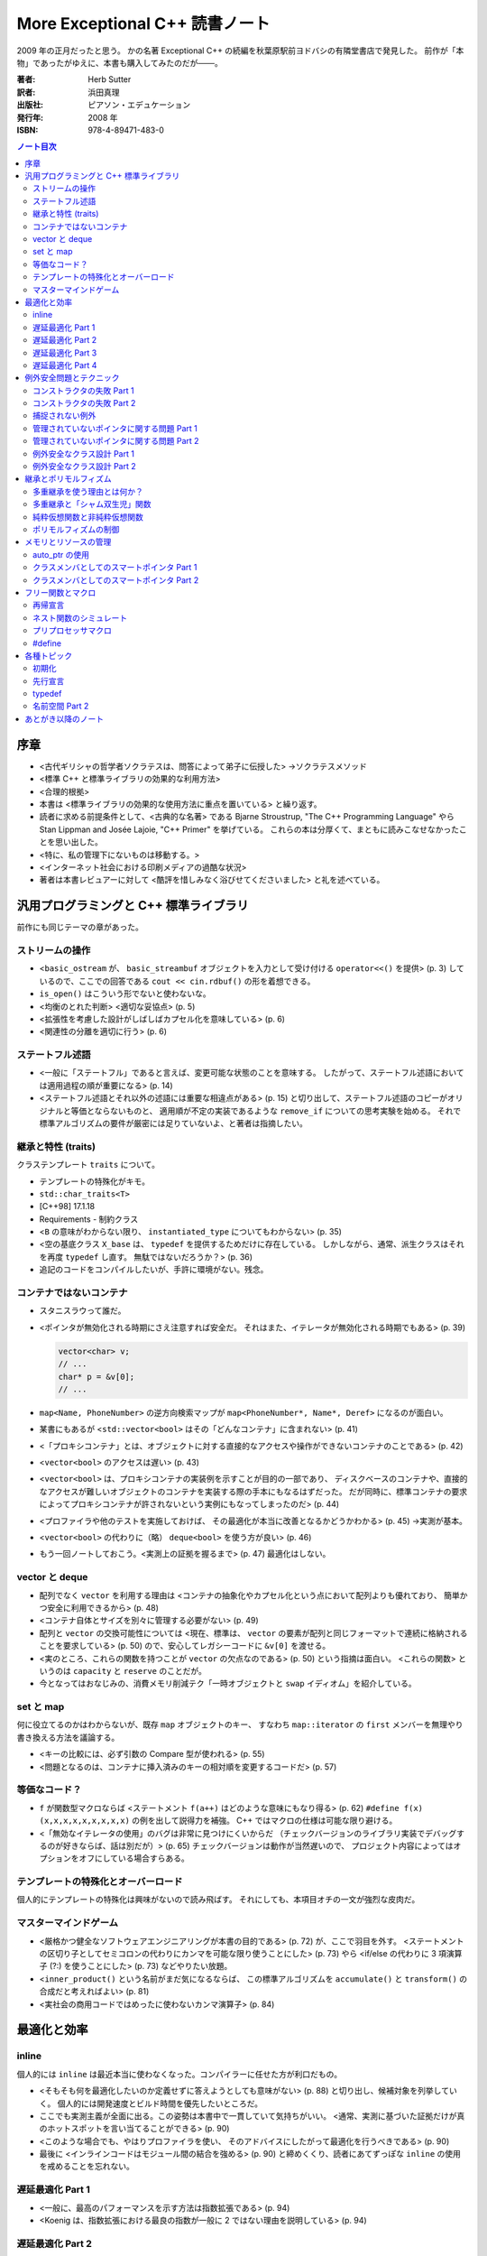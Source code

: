 ======================================================================
More Exceptional C++ 読書ノート
======================================================================

2009 年の正月だったと思う。
かの名著 Exceptional C++ の続編を秋葉原駅前ヨドバシの有隣堂書店で発見した。
前作が「本物」であったがゆえに、本書も購入してみたのだが───。

:著者: Herb Sutter
:訳者: 浜田真理
:出版社: ピアソン・エデュケーション
:発行年: 2008 年
:ISBN: 978-4-89471-483-0

.. contents:: ノート目次

序章
======================================================================
* <古代ギリシャの哲学者ソクラテスは、問答によって弟子に伝授した>
  →ソクラテスメソッド
* <標準 C++ と標準ライブラリの効果的な利用方法>
* <合理的根拠>
* 本書は <標準ライブラリの効果的な使用方法に重点を置いている> と繰り返す。
* 読者に求める前提条件として、<古典的な名著> である
  Bjarne Stroustrup, "The C++ Programming Language" やら
  Stan Lippman and Josée Lajoie, "C++ Primer" を挙げている。
  これらの本は分厚くて、まともに読みこなせなかったことを思い出した。

* <特に、私の管理下にないものは移動する。>
* <インターネット社会における印刷メディアの過酷な状況>

* 著者は本書レビュアーに対して
  <酷評を惜しみなく浴びせてくださいました> と礼を述べている。

汎用プログラミングと C++ 標準ライブラリ
=======================================
前作にも同じテーマの章があった。

ストリームの操作
-----------------------------------
* <``basic_ostream`` が、 ``basic_streambuf`` オブジェクトを入力として受け付ける
  ``operator<<()`` を提供> (p. 3) しているので、ここでの回答である
  ``cout << cin.rdbuf()`` の形を着想できる。
* ``is_open()`` はこういう形でないと使わないな。
* <均衡のとれた判断> <適切な妥協点> (p. 5)
* <拡張性を考慮した設計がしばしばカプセル化を意味している> (p. 6)
* <関連性の分離を適切に行う> (p. 6) 

ステートフル述語
-----------------------------------
* <一般に「ステートフル」であると言えば、変更可能な状態のことを意味する。
  したがって、ステートフル述語においては適用過程の順が重要になる> (p. 14)
* <ステートフル述語とそれ以外の述語には重要な相違点がある> (p. 15)
  と切り出して、ステートフル述語のコピーがオリジナルと等価とならないものと、
  適用順が不定の実装であるような ``remove_if`` についての思考実験を始める。
  それで標準アルゴリズムの要件が厳密には足りていないよ、と著者は指摘したい。

継承と特性 (traits)
-----------------------------------
クラステンプレート ``traits`` について。

* テンプレートの特殊化がキモ。
* ``std::char_traits<T>``
* [C++98] 17.1.18
* Requirements - 制約クラス

* <``B`` の意味がわからない限り、 ``instantiated_type`` についてもわからない> (p. 35)
* <空の基底クラス ``X_base`` は、 ``typedef`` を提供するためだけに存在している。
  しかしながら、通常、派生クラスはそれを再度 ``typedef`` し直す。
  無駄ではないだろうか？> (p. 36)

* 追記のコードをコンパイルしたいが、手許に環境がない。残念。

コンテナではないコンテナ
-----------------------------------
* スタニスラウって誰だ。
* <ポインタが無効化される時期にさえ注意すれば安全だ。
  それはまた、イテレータが無効化される時期でもある> (p. 39)

  .. code-block:: c++

     vector<char> v;
     // ...
     char* p = &v[0];
     // ...

* ``map<Name, PhoneNumber>`` の逆方向検索マップが
  ``map<PhoneNumber*, Name*, Deref>`` になるのが面白い。

* 某書にもあるが <``std::vector<bool>`` はその「どんなコンテナ」に含まれない> (p. 41)
* <「プロキシコンテナ」とは、オブジェクトに対する直接的なアクセスや操作ができないコンテナのことである> (p. 42)
* <``vector<bool>`` のアクセスは遅い> (p. 43)

* <``vector<bool>`` は、プロキシコンテナの実装例を示すことが目的の一部であり、
  ディスクベースのコンテナや、直接的なアクセスが難しいオブジェクトのコンテナを実装する際の手本にもなるはずだった。
  だが同時に、標準コンテナの要求によってプロキシコンテナが許されないという実例にもなってしまったのだ> (p. 44)

* <プロファイラや他のテストを実施しておけば、
  その最適化が本当に改善となるかどうかわかる> (p. 45) →実測が基本。

* <``vector<bool>`` の代わりに（略）
  ``deque<bool>`` を使う方が良い> (p. 46)

* もう一回ノートしておこう。<実測上の証拠を握るまで> (p. 47) 最適化はしない。

vector と deque
-----------------------------------
* 配列でなく ``vector`` を利用する理由は
  <コンテナの抽象化やカプセル化という点において配列よりも優れており、
  簡単かつ安全に利用できるから> (p. 48)
* <コンテナ自体とサイズを別々に管理する必要がない> (p. 49)
* 配列と ``vector`` の交換可能性については
  <現在、標準は、 ``vector`` の要素が配列と同じフォーマットで連続に格納されることを要求している> (p. 50)
  ので、安心してレガシーコードに ``&v[0]`` を渡せる。

* <実のところ、これらの関数を持つことが ``vector`` の欠点なのである> (p. 50) という指摘は面白い。
  <これらの関数> というのは ``capacity`` と ``reserve`` のことだが。

* 今となってはおなじみの、消費メモリ削減テク「一時オブジェクトと ``swap`` イディオム」を紹介している。

set と map
-----------------------------------
何に役立てるのかはわからないが、既存 ``map`` オブジェクトのキー、
すなわち ``map::iterator`` の ``first`` メンバーを無理やり書き換える方法を議論する。

* <キーの比較には、必ず引数の Compare 型が使われる> (p. 55)
* <問題となるのは、コンテナに挿入済みのキーの相対順を変更するコードだ> (p. 57)

等価なコード？
-----------------------------------
* ``f`` が関数型マクロならば <ステートメント ``f(a++)`` はどのような意味にもなり得る> (p. 62)
  ``#define f(x) (x,x,x,x,x,x,x,x,x)`` の例を出して説得力を補強。
  C++ ではマクロの仕様は可能な限り避ける。

* <「無効なイテレータの使用」のバグは非常に見つけにくいからだ
  （チェックバージョンのライブラリ実装でデバッグするのが好きならば、話は別だが）> (p. 65)
  チェックバージョンは動作が当然遅いので、
  プロジェクト内容によってはオプションをオフにしている場合すらある。

テンプレートの特殊化とオーバーロード
------------------------------------
個人的にテンプレートの特殊化は興味がないので読み飛ばす。
それにしても、本項目オチの一文が強烈な皮肉だ。

マスターマインドゲーム
-----------------------------------
* <厳格かつ健全なソフトウェアエンジニアリングが本書の目的である> (p. 72) が、ここで羽目を外す。
  <ステートメントの区切り子としてセミコロンの代わりにカンマを可能な限り使うことにした> (p. 73)
  やら <if/else の代わりに 3 項演算子 (?:) を使うことにした> (p. 73) などやりたい放題。

* <``inner_product()`` という名前がまだ気になるならば、
  この標準アルゴリズムを ``accumulate()`` と ``transform()`` の合成だと考えればよい> (p. 81)

* <実社会の商用コードではめったに使わないカンマ演算子> (p. 84)

最適化と効率
===================================
inline
-----------------------------------
個人的には ``inline`` は最近本当に使わなくなった。コンパイラーに任せた方が利口だもの。

* <そもそも何を最適化したいのか定義せずに答えようとしても意味がない> (p. 88)
  と切り出し、候補対象を列挙していく。
  個人的には開発速度とビルド時間を優先したいところだ。

* ここでも実測主義が全面に出る。この姿勢は本書中で一貫していて気持ちがいい。
  <通常、実測に基づいた証拠だけが真のホットスポットを言い当てることができる> (p. 90)

* <このような場合でも、やはりプロファイラを使い、
  そのアドバイスにしたがって最適化を行うべきである> (p. 90)

* 最後に <インラインコードはモジュール間の結合を強める> (p. 90)
  と締めくくり、読者にあてずっぽな ``inline`` の使用を戒めることを忘れない。

遅延最適化 Part 1
-----------------------------------
* <一般に、最高のパフォーマンスを示す方法は指数拡張である> (p. 94)
* <Koenig は、指数拡張における最良の指数が一般に 2 ではない理由を説明している> (p. 94)

遅延最適化 Part 2
-----------------------------------
* <コピー処理を後回しにするため、
  ``String`` オブジェクト内部でバッファを共有させよう> (p. 95)
  ``String`` クラスを ``String`` と ``StringBuf`` に分離して、
  後者をコピー不可能なクラスとして、
  ``String`` オブジェクト同士で共有する作戦らしい。

* 「参照回数」は ``StringBuf`` の内部にあるが、これを更新するのは ``String`` のメンバー。
* 遅延コピーを実装するので、コピーコンストラクターは「浅いコピー」になる。
* <``AboutToModify()`` は、まだ実行していなければ「深い」コピーを遅延実行して、
  内部バッファの非共有を保証する> (p. 97)

遅延最適化 Part 3
-----------------------------------
* <``operator[]()`` はそれほど簡単ではない> (p. 100)
  <少なくとも、内部表現が共有されていないことを保証する必要がある> (p. 101)
  どんどん話が複雑になってきて、<シングルスレッド環境ならば、
  まあ、こんなところだろう> (p. 105) と不吉な伏線を張る。

遅延最適化 Part 4
-----------------------------------
* ``AboutToModify`` の最初の if 文の条件式がスレッドセーフではないことに気付けないとダメか。
* 脚注にいいことが書いてある。
  Win32 では効率の点から <できる限りクリティカルセクションを利用すべき> (p. 111) だそうだ。

* <「深いコピー」の間、ずっとロックを取得していることに注意しよう> (p. 113)
  例示のためにちょっと手抜きをしているようだ。

* <ロックが必要な操作は ``refs`` へのアクセスだけである、ということに注意しよう> (p. 114)

例外安全問題とテクニック
===================================
<C++ 標準ライブラリを使うのであれば、例外に備える必要がある> (p. 119)

コンストラクタの失敗 Part 1
-----------------------------------
* オブジェクトの生存期間の開始時点は、コンストラクタが（正常に） **終了した瞬間** と考える。
  また、生存期間の終了時点は、デストラクタが **開始した** 瞬間と考える。

* コンストラクタが例外を投げて終了する場合、オブジェクトが存在した事実がないと考える。
  <コンストラクタが成功しなかったときにデストラクタが呼ばれない> (p. 123) のだ。

コンストラクタの失敗 Part 2
-----------------------------------
* <要するに、コンストラクタやデストラクタの関数 try ブロックのハンドラは、
  何らかの例外を投げて終了しなければならない、ということだ> (p. 124) 

* <これまで私は、例外に対して愛情と憎しみの環境を繰り返し抱いてきた> (p. 125)

* 関数 try ブロックのハンドラに一旦入ると、
  コンストラクタ内のローカル変数はスコープから外れ、
  （非 static な）メンバオブジェクトは既に存在しない。

* 標準 C++ の 15.3 paragraph 10 を読んでおくこと。

* 最大の結論は <他の関数 try ブロックにはどれも実用的な使い道がない> (p. 128) だろう。

* 非管理リソースの獲得は <決して初期化リストで行ってはならない> (p. 128)
  RAII ルールの対偶とでも言うべきか。

* <コンストラクタの例外は伝播させなければならない> (p. 129)

捕捉されない例外
-----------------------------------
``uncaught_exception()`` の議論だが、ここは読みとばす。

* <標準関数 ``uncaught_exception()`` は、
  「現在アクティブな例外が存在するか」を知る手段である> (p. 132)

管理されていないポインタに関する問題 Part 1
--------------------------------------------
* ``f(g(expr1), h(expr2))`` のような処理シーケンスがあるとする。
  直感的に ``g``, ``h``, ``expr1``, ``expr2``
  のいずれかがリソース確保系統の処理であってはまずいと考えられる。

* ``new`` でオブジェクトを生成しようとして例外によって失敗したときに、
  確保済みのメモリは解放されるらしい。

管理されていないポインタに関する問題 Part 2
--------------------------------------------
* <明示的なリソース確保は、独立した式で行うこと> (p. 145)

例外安全なクラス設計 Part 1
-----------------------------------
「Abrahams の保証」なる名前がついているようだ。

  基本保証
    例外が投げられたとしても、リソースリークは起こらない。

  強い保証
    例外が投げられたとしても、プログラムの状態は変更されない
    （コミットとロールバック）。

  nothrow 保証
    例外を投げない。

* PIMPL 版 (p. 152) スワップは一見の価値あり。

* プログラム全体の状態不変性を保証するのは明らかに厳しい。
  「ローカルな強い保証」という考え方で折り合いをつけるのが現実的。

例外安全なクラス設計 Part 2
-----------------------------------
クラスとクラスの間の関係について、関係を分類してそれらの性質を検討していく。

* <「何らかの形で～を使う」という記述には、大きな自由度が残されている。
  ``T`` が ``U`` のアダプタ、プロキシ、ラッパー、あるいは ``T`` 自身の機能を実装するため、
  たまたま ``U`` を使っているだけの場合まで、広範囲に適用されるからだ> (p. 157)

* <経験を積んだ開発者でさえ、継承を使いすぎる傾向がある> (p. 157)
  とにかく結合を弱めることに努めること。

* 脚注も見落とせない。
  <クラス ``X`` と最強の関係を持つのは friend である> (p. 158)

* まとめ (p. 160) は 10 回くらい暗唱するといい。

継承とポリモルフィズム
===================================
多重継承を使う理由とは何か？
-----------------------------------
個人的に多重継承とは理解するのがすごく面倒なものだという印象を持っているが、
本項目を読んでも、やはり敬遠したいシステムだという気持ちが拭えない。

* ABC: Abstract Base Class - メンバ変数を持たず、
  純粋仮想関数だけから構成された基本クラスのこと。
  複数の ABC から多重継承するぶんには構わない。

  <面白いことに、継承の機構を持たない言語やモデルが、
  この種の多重継承をサポートしている> (p. 164)

多重継承と「シャム双生児」関数
-----------------------------------
別の基本クラスに同名同シグニチャの仮想関数が存在する場合を議論する。
現実的にそういう場面に出くわすことなどないだろうと思って読んでいたら、
キッチリ牽制された。

<マイクロソフト社の John Kdllin 氏によれば、
COM インターフェースの ``IOleObject`` と ``IConnectionPoint``
から派生させたクラスの作成には> それぞれの ``Unadvise``
純粋仮想関数をオーバーライドしなければならない。

解決方法は間接的に両クラスを継承するようにすること。

純粋仮想関数と非純粋仮想関数
-----------------------------------
* 基本クラスのデストラクタは virtual かつ public か、
  non-virtual かつ protected のどちらかとする。

  いずれ後者の理由を調べておく。

ポリモルフィズムの制御
-----------------------------------
* <ポリモルフィックに使用させるクラスを限定したい場合> (p. 179) の現実的な例が欲しい。
* private 継承と friend を組み合わせるという回答。
  一見、必要以上に大きなアクセス権を ``f1`` に与えているように見えるが、
  ``Derived`` 固有の protected/private なメンバーがないと仮定すると、
  実は何ら問題ないようだ。

メモリとリソースの管理
===================================
<あなたにはできる。あなたにはできる…> (p. 184)

auto_ptr の使用
-----------------------------------
* ``new``, ``new[]``, ``delete``, ``delete[]`` を峻別する。混ぜて使わない。
* <`p2` に関しては、全ての終了パスに明示的な後始末のコードを書かなければならない。
  たとえば、「他の処理」とコメントした部分に
  ``return;`` というコードで終わる条件分岐がいくつかあった場合を考えてみよう> (p. 189)

* <``T`` のコピーコンストラクタとコピー代入演算子が利用できない場合、
  ``T`` オブジェクトを要素に持つ標準コンテナはインスタンス化できない> (p. 190)

クラスメンバとしてのスマートポインタ Part 1
--------------------------------------------
.. code-block:: c++

   class X1
   {
       // ...
   private:
       Y* y_;
   };

   class X2
   {
       // ...
   private:
       auto_ptr<Y> y_;
   };

* <一般に、生のポインタを管理クラスでラッピングして、
  後始末を単純化する方法がよく使われる> (p. 193)
  それでも ``X2`` の例では注意点があって、
  <自動生成のコピーコンストラクタとコピー代入演算子が間違ったことをする、
  という問題点の解決には大して役立たない。単に別の間違ったことをする> (p. 193)

* <``Y`` の定義を提供したくなければ、たとえ空であっても、
  ``X2`` のデストラクタを明示的に実装しなければならない> (p. 194) という落とし穴もある。

* <クラスのコピー自体に意味がなければ、それらを無効にしておかなければならない> (p. 195)

クラスメンバとしてのスマートポインタ Part 2
--------------------------------------------
この項目でがんばって実装している ``ValuePtr`` のようなクラスを自作しようとは思わないが、
議論の後半でクラスに traits を導入するという展開は面白い。
テンプレートの特殊化で、コピーのやり方を増やせる。

フリー関数とマクロ
===================================
再帰宣言
-----------------------------------
自分自身のポインタを返す関数とやらを考える。
状態マシンの実装をそれで行いたいようだ。
わからん。

ネスト関数のシミュレート
-----------------------------------
C++ にはネストクラスやローカルクラスはあるのに、ネスト関数がない。

* <優れた設計とは、モジュール間の結合を弱め、
  モジュール自体の凝集度を強めるものだ> (p. 215)

* ネスト関数のポイントとしては、

  * 外側の関数の変数にアクセスできる。
  * 外側の関数内のローカル＝外側の関数のいかなる外側からも呼び出せない。

* <ローカルクラスのオブジェクトは、外部の変数にアクセスできない> (p. 219)

* まとめに <決して商用コードの中に持ち込んではならない> (p. 223) と書いてあるな。

プリプロセッサマクロ
-----------------------------------
* C++ には ``const`` や ``inline`` といった便利なものがあるが、
  それでもなお <``#define`` と書くべき理由がまだいくつか残っている> (p. 224)

* コンパイル時の条件分岐コードは、
  <言うまでもなく、プリプロセッサ利用の中でも最重要に分類される> (p. 225)

* <通常、プラットフォーム固有のコードは、
  ファクトリパターンを使って処理するのが最良の方法である> (p. 226)

#define
-----------------------------------
``define`` マクロには弱点がいっぱいある。

各種トピック
===================================
この章の各項目は、どういうわけか既視感が拭えない。

初期化
-----------------------------------
* ``T::T(T(u))``
* ``T::T(u.operator T())``
* 変数の初期化には ``T t(u)`` と書く。
* <標準の中でも読み応えのある 8.5 節> (p. 235)

先行宣言
-----------------------------------
* <名前空間 ``std`` に属する実体を先行宣言しようとしてはならない> (p. 238)

typedef
-----------------------------------
* <``typedef`` はまた、意味も追加する> (p. 240)
* <一般に、 ``typedef`` はいわゆる「間接レベルの追加」により、
  コードの作成、読解、変更を容易にする> (p. 242)

名前空間 Part 2
-----------------------------------
ここに書いてあるガイドラインは、ある程度の期間、実務で
C++ のコードを書いていれば、皮膚感覚で身に付いているはずのものばかり。
いいガイドラインだ。

* ヘッダーファイルには ``using`` なんとかを書いてはならない。
  名前衝突 <意図しない武力衝突> (p. 247) が生じる可能性を高めてどうする。

* ソースファイルにおいても、 ``using`` なんとかを
  ``#include`` なんとかよりも前に書いてはならない。ほぼ同じ理由による。

業務用を含む自作のヘッダーファイルには ``std::`` が山ほど書いてあるものな。

あとがき以降のノート
===================================
* 次回作は `Exceptional C++ Style` だ。
* 付録はコアな人向け。
* 参考文献一覧。

  * 書籍の入手は日本語翻訳版が存在するものについては、いずれも容易い。
  * 論文、寄稿モノはインターネットで読めるものとそうでないものが半々くらいの印象。

* 訳者あとがきの
  <（邦訳版出版に）待ちくたびれて（略）
  C++ に見切りをつけて他の言語に移行した方もいらっしゃるかもしれません> に笑った。
  他言語に移行したが、うっかり本書を購入する暇人も確かに存在する。
